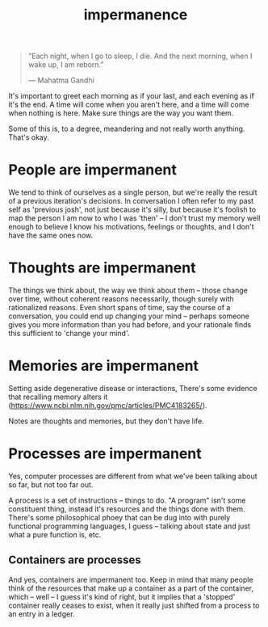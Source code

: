 #+TITLE: impermanence

#+BEGIN_QUOTE
“Each night, when I go to sleep, I die. And the next morning, when I wake up, I
am reborn.”

― Mahatma Gandhi
#+END_QUOTE

It's important to greet each morning as if your last, and each evening as if
it's the end. A time will come when you aren't here, and a time will come when
nothing is here. Make sure things are the way you want them.

Some of this is, to a degree, meandering and not really worth anything. That's
okay.

* People are impermanent
:PROPERTIES:
:ID:       60064792-a74f-40b8-b326-33f56d4c439e
:END:
We tend to think of ourselves as a single person, but we're really the result of
a previous iteration's decisions. In conversation I often refer to my past self
as 'previous josh', not just because it's silly, but because it's foolish to map
the person I am now to who I was 'then' -- I don't trust my memory well enough
to believe I know his motivations, feelings or thoughts, and I don't have the
same ones now.
* Thoughts are impermanent
:PROPERTIES:
:ID:       410141ac-c325-47f3-a4be-6d5a03e1327e
:END:
The things we think about, the way we think about them -- those change over
time, without coherent reasons necessarily, though surely with rationalized
reasons. Even short spans of time, say the course of a conversation, you could
end up changing your mind -- perhaps someone gives you more information than you
had before, and your rationale finds this sufficient to 'change your mind'.
* Memories are impermanent
:PROPERTIES:
:ID:       c8bdeb48-1cb6-47a8-9a9f-db1b2c5a3a40
:END:
Setting aside degenerative disease or interactions, There's some evidence that
recalling memory alters it (https://www.ncbi.nlm.nih.gov/pmc/articles/PMC4183265/).

Notes are thoughts and memories, but they don't have life.
* Processes are impermanent
:PROPERTIES:
:ID:       c80b8caf-1e8f-449a-ac81-e1b0df7aa3e8
:END:
Yes, computer processes are different from what we've been talking about so far,
but not too far out.

A process is a set of instructions -- things to do. "A program" isn't some
constituent thing, instead it's resources and the things done with them. There's
some philosophical phoey that can be dug into with purely functional programming
languages, I guess -- talking about state and just what a pure function is, etc.
** Containers are processes
:PROPERTIES:
:ID:       4b0b91e4-f0cb-4c29-8ae5-487113ab69ec
:END:
And yes, containers are impermanent too. Keep in mind that many people think of
the resources that make up a container as a part of the container, which -- well
-- I guess it's kind of right, but it implies that a 'stopped' container really
ceases to exist, when it really just shifted from a process to an entry in a
ledger.
